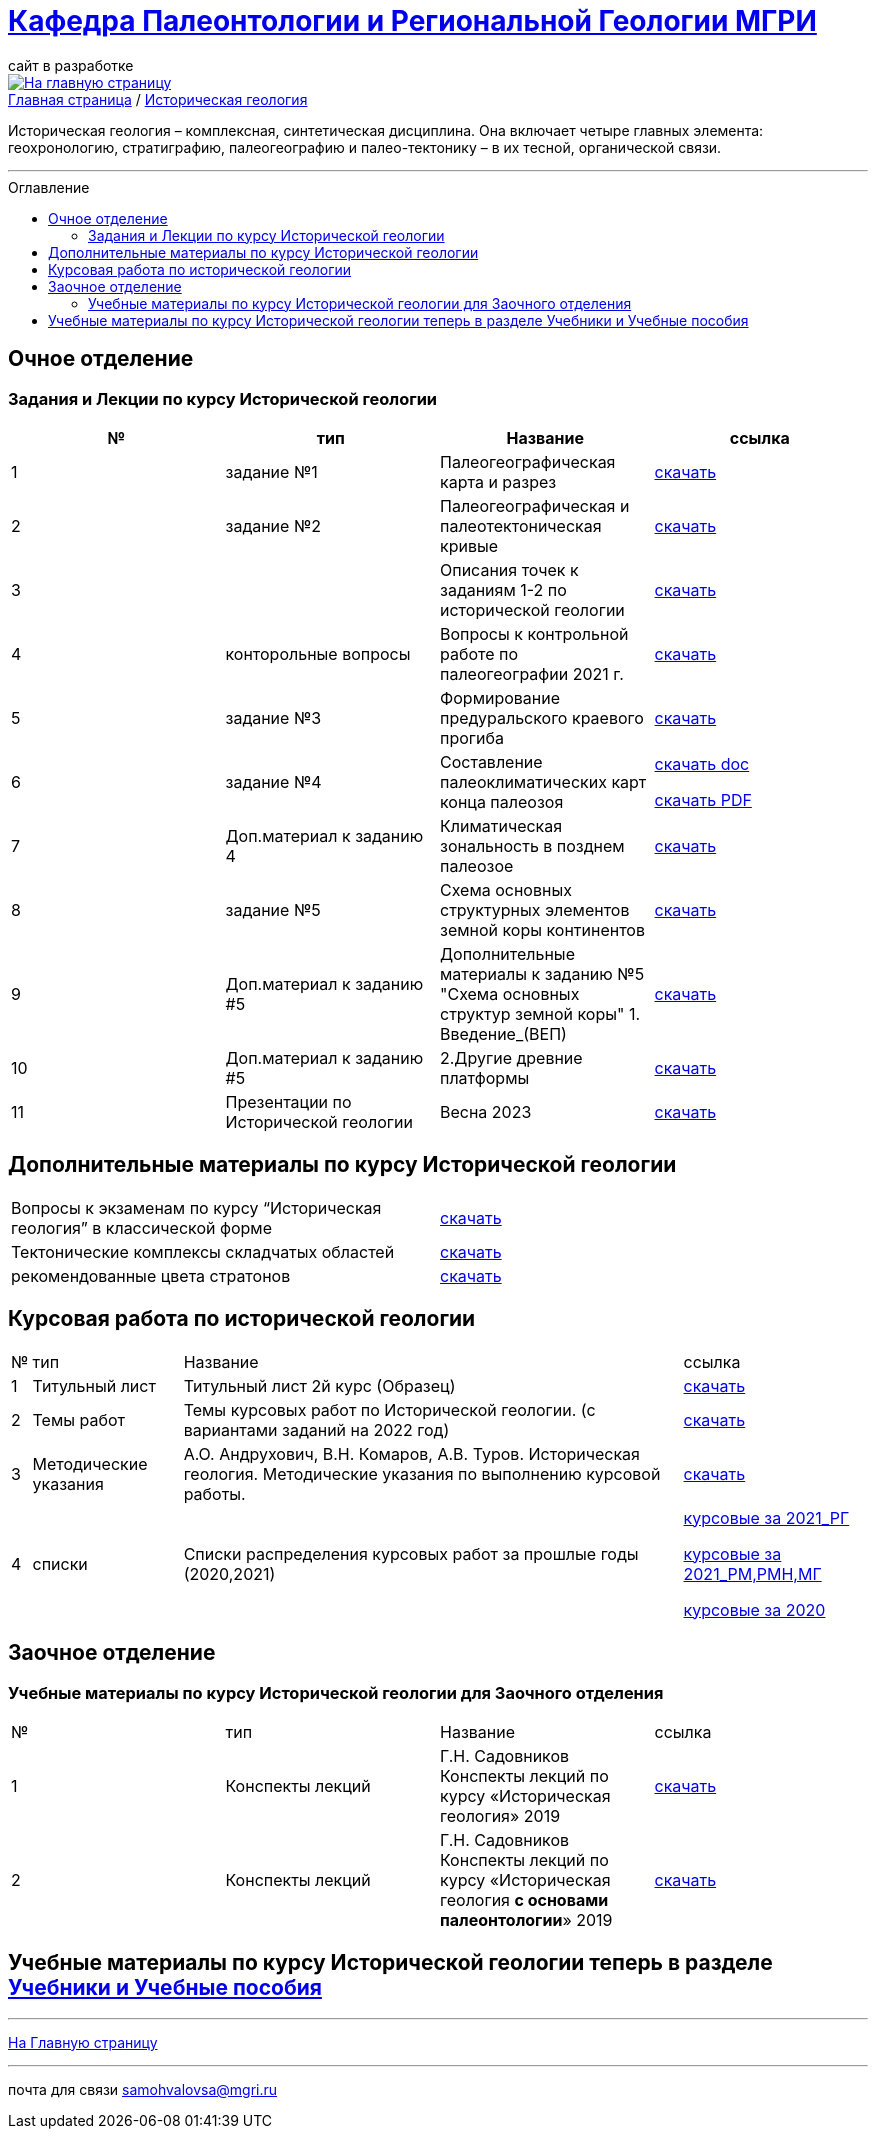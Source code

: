 = https://mgri-university.github.io/reggeo/index.html[Кафедра Палеонтологии и Региональной Геологии МГРИ]
сайт в разработке 
:imagesdir: images
:toc: preamble
:toc-title: Оглавление
:toclevels: 2 

[link=https://mgri-university.github.io/reggeo/index.html]
image::emb2010.jpg[На главную страницу] 

[sidebar]
https://mgri-university.github.io/reggeo/index.html[Главная страница] / https://mgri-university.github.io/reggeo/istgeol.html[Историческая геология]

Историческая геология – комплексная, синтетическая дисциплина. Она включает четыре главных элемента: геохронологию, стратиграфию, палеогеографию и палео-тектонику – в их тесной, органической связи.

''''
== Очное отделение
=== Задания и Лекции по курсу Исторической геологии

|=== 
|№	|тип |Название	|ссылка	

|1|задание №1 | Палеогеографическая карта и разрез|https://mgri-university.github.io/reggeo/images/istgeo/z1_paleogeogr_map.doc[скачать]

|2|задание №2 |Палеогеографическая и палеотектоническая кривые|https://mgri-university.github.io/reggeo/images/istgeo/z2_paleogeogr_krivie.doc[скачать]

|3| |Описания точек к заданиям 1-2 по исторической геологии|https://mgri-university.github.io/reggeo/images/istgeo/opisania_tochek_k_z1-2.doc[скачать]

|4|конторольные вопросы | Вопросы к контрольной работе по палеогеографии
2021 г. | https://mgri-university.github.io/reggeo/images/istgeo/voprosi_k_kontrolnoi_rabote_po_paleogeographii_2021.docx[скачать]


|5|задание №3 |Формирование предуральского краевого прогиба|https://mgri-university.github.io/reggeo/images/istgeo/z3_preduralskii_progib.doc[скачать]

|6|задание №4 |Составление палеоклиматических карт конца палеозоя|https://mgri-university.github.io/reggeo/images/istgeo/z4_klimaticheskie_zony_2023.doc[скачать doc] 

https://mgri-university.github.io/reggeo/images/istgeo/z4_klimaticheskie_zony_2023.pdf[скачать PDF]

|7|Доп.материал к заданию 4|Климатическая зональность в позднем палеозое | https://mgri-university.github.io/reggeo/images/istgeo/paleoklimat_dopoln.doc[скачать]

|8|задание №5 | Схема основных структурных элементов земной коры континентов|https://mgri-university.github.io/reggeo/images/istgeo/z5_shema_struktur_kontinentov.doc[скачать]

|9|Доп.материал к заданию #5 |Дополнительные материалы к заданию №5 "Схема основных структур земной коры" 1. Введение_(ВЕП)| https://mgri-university.github.io/reggeo/images/istgeo/z5_vvedenie_VEP.pdf[скачать]  

|10|Доп.материал к заданию #5 |2.Другие древние платформы|https://mgri-university.github.io/reggeo/images/istgeo/z5_drugie_pl.pdf[скачать]  

|11| Презентации по Исторической геологии | Весна 2023 | https://disk.yandex.com/d/Mk-pZIhQAt1iag[скачать]


//||3. Подвижные пояса-1|https://mgri-university.github.io/reggeo/images/istgeo/podvijnie_poyasa-1.pdf[скачать] 
//||3. Подвижные пояса-2|https://mgri-university.github.io/reggeo/images/istgeo/podvijnie_poyasa-2.pdf[скачать]

|===
/////////

|10|Лекция №3 |Г.Н. Садовников
Конспекты лекций по курсу «Историческая геология» Архейский акрон.|https://mgri-university.github.io/reggeo/images/istgeo/conspect-archei.doc[скачать]

|11|Лекция №4 |Г.Н. Садовников
Конспекты лекций по курсу «Историческая геология» Протерозойский акрон.|https://mgri-university.github.io/reggeo/images/istgeo/conspect-proterozoi.doc[скачать]

|12|Лекция №5,6 |Г.Н. Садовников
Конспекты лекций по курсу «Историческая геология»  Ранний Палеозой.(Обновление 09.04.2020)|https://mgri-university.github.io/reggeo/images/istgeo/PZ1_part1.doc[часть1] https://mgri-university.github.io/reggeo/images/istgeo/PZ1_part2.doc[часть2]

|13|Лекция №7 | Г.Н. Садовников
Конспекты лекций по курсу «Историческая геология» 
Средний-поздний палеозой (девон – пермь) | https://mgri-university.github.io/reggeo/images/istgeo/PZ2-3.doc[скачать]

|14|Лекция №8 | Г.Н. Садовников
Конспекты лекций по курсу «Историческая геология» 
Средний-поздний палеозой (девон – пермь) Продолжение| https://mgri-university.github.io/reggeo/images/istgeo/PZ2-3_2.doc[скачать]

|15|Лекция №9 | Г.Н. Садовников
Конспекты лекций по курсу «Историческая геология» 
Мезозой| https://mgri-university.github.io/reggeo/images/istgeo/MZ-1.doc[Часть_1]
https://mgri-university.github.io/reggeo/images/istgeo/MZ-2.doc[Часть_2]

|16|Лекция №10 | Г.Н. Садовников
Конспекты лекций по курсу «Историческая геология» 
Мезозой (Продолжение)| https://mgri-university.github.io/reggeo/images/istgeo/MZ-3.pdf[Часть_3]

|17|Лекция №11 | Г.Н. Садовников
Конспекты лекций по курсу «Историческая геология» 
Кайнозой |  https://mgri-university.github.io/reggeo/images/istgeo/KZ.pdf[скачать]

|18|Лекция №12 | Г.Н. Садовников
Конспекты лекций по курсу «Историческая геология» 
Кайнозой (Продолжение) |  https://mgri-university.github.io/reggeo/images/istgeo/KZ-2.pdf[скачать]

|19|Лекция №13 | Г.Н. Садовников
Конспекты лекций по курсу «Историческая геология» 
Основные закономерности истории Земли |  https://mgri-university.github.io/reggeo/images/istgeo/zakonomernosti-1.pdf[скачать]

|20|Лекция №14 | Г.Н. Садовников
Конспекты лекций по курсу «Историческая геология» 
Основные закономерности истории Земли (Продолжение) |  https://mgri-university.github.io/reggeo/images/istgeo/zakonomernosti-2.pdf[скачать]

|21|Лекция №15 | Г.Н. Садовников
Конспекты лекций по курсу «Историческая геология» 
Основные закономерности истории Земли (Завершение) |  https://mgri-university.github.io/reggeo/images/istgeo/zakonomernosti-3.pdf[скачать]

/////////

== Дополнительные материалы по курсу Исторической геологии
|===
|Вопросы к экзаменам по курсу “Историческая геология” в классической форме |https://mgri-university.github.io/reggeo/images/istgeo/k_ekzamenu_istgeo.doc[скачать]
|Тектонические комплексы складчатых областей |https://mgri-university.github.io/reggeo/images/regiongeo/tekt_kompl.pdf[скачать]


|рекомендованные цвета стратонов|https://mgri-university.github.io/reggeo/images/regiongeo/tsveta_stratonov.pdf[скачать]
|===


== Курсовая работа по исторической геологии 
[%autowidth]
|===
|№	|тип |Название	|ссылка
|1|Титульный лист| Титульный лист 2й курс (Образец) | https://mgri-university.github.io/reggeo/images/titul-2kurs.doc[скачать]

|2|Темы работ |Темы курсовых работ по Исторической геологии. (с вариантами заданий на 2022 год) |https://mgri-university.github.io/reggeo/images/istgeo/kursovie_istgeol_2022.pdf[скачать]

|3|Методические указания| А.О. Андрухович, В.Н. Комаров, А.В. Туров. Историческая геология. Методические указания по выполнению курсовой работы. | https://mgri-university.github.io/reggeo/images/istgeo/met_ukaz_istgeol.pdf[скачать]

|4| списки | Списки распределения курсовых работ за прошлые годы (2020,2021) | https://mgri-university.github.io/reggeo/images/lists/kursovie_2021_RG.doc[курсовые за 2021_РГ] 

https://mgri-university.github.io/reggeo/images/lists/kursovie_2021_Rm_RMN_MG.doc[курсовые за 2021_РМ,РМН,МГ]

https://mgri-university.github.io/reggeo/images/kursovie_istgeol_2020.doc[курсовые за 2020]

|===


== Заочное отделение
=== Учебные материалы по курсу Исторической геологии для Заочного отделения

|===
|№	|тип |Название	|ссылка	
|1 | Конспекты лекций | Г.Н. Садовников Конспекты лекций
 по курсу «Историческая геология» 2019 | https://mgri-university.github.io/reggeo/images/istgeo/Conspect_istgeo_2019.doc[скачать]
|2 | Конспекты лекций | Г.Н. Садовников Конспекты лекций
 по курсу «Историческая геология *с основами палеонтологии*» 2019| https://mgri-university.github.io/reggeo/images/istgeo/Conspect_istgeo_s_osn_paleontologii2019.doc[скачать]
|===


== Учебные материалы по курсу Исторической геологии теперь в разделе https://mgri-university.github.io/reggeo/posobia.html[Учебники и Учебные пособия]


''''
https://mgri-university.github.io/reggeo/index.html[На Главную страницу]

''''

почта для связи samohvalovsa@mgri.ru